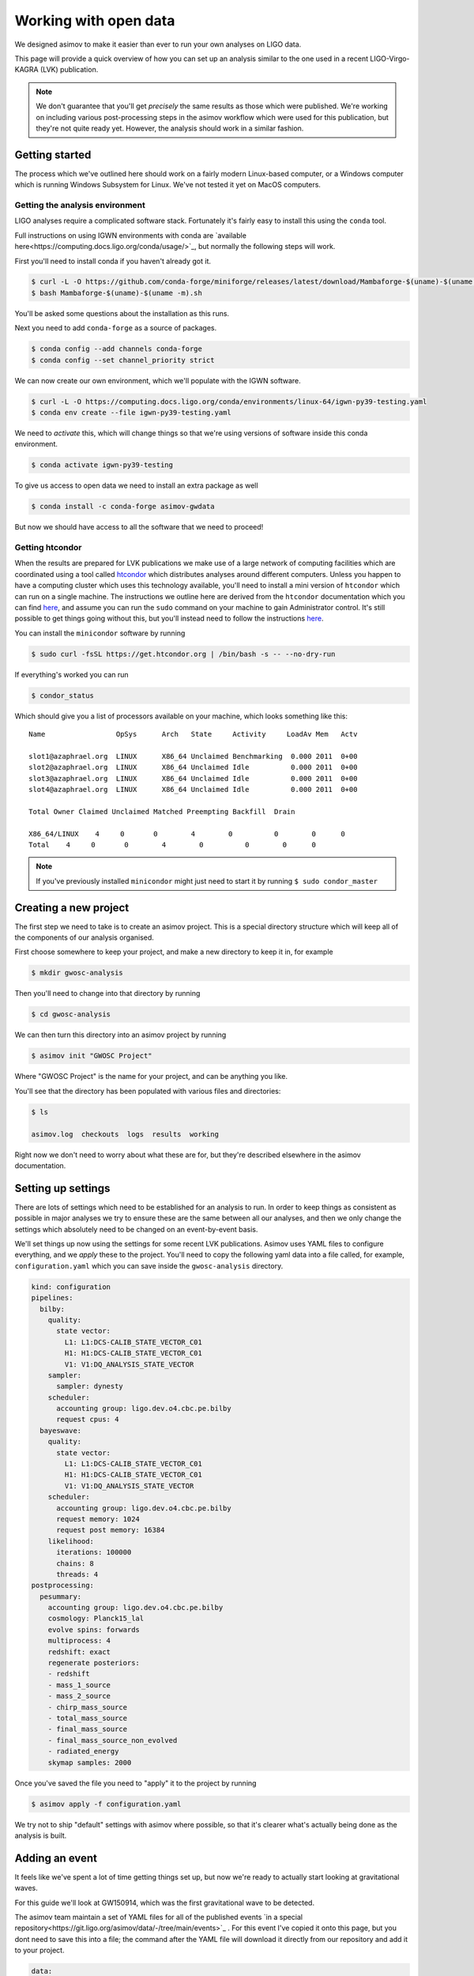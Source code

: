 Working with open data
======================

We designed asimov to make it easier than ever to run your own analyses on LIGO data.

This page will provide a quick overview of how you can set up an analysis similar to the one used in a recent LIGO-Virgo-KAGRA (LVK) publication.

.. note:: We don't guarantee that you'll get *precisely* the same results as those which were published. We're working on including various post-processing steps in the asimov workflow which were used for this publication, but they're not quite ready yet. However, the analysis should work in a similar fashion.

Getting started
---------------

The process which we've outlined here should work on a fairly modern Linux-based computer, or a Windows computer which is running Windows Subsystem for Linux.
We've not tested it yet on MacOS computers.

Getting the analysis environment
~~~~~~~~~~~~~~~~~~~~~~~~~~~~~~~~

LIGO analyses require a complicated software stack.
Fortunately it's fairly easy to install this using the ``conda`` tool.

Full instructions on using IGWN environments with conda are `available here<https://computing.docs.ligo.org/conda/usage/>`_, but normally the following steps will work.

First you'll need to install conda if you haven't already got it.

.. code-block:: console

		$ curl -L -O https://github.com/conda-forge/miniforge/releases/latest/download/Mambaforge-$(uname)-$(uname -m).sh
		$ bash Mambaforge-$(uname)-$(uname -m).sh

You'll be asked some questions about the installation as this runs.

Next you need to add ``conda-forge`` as a source of packages.

.. code-block:: console

		$ conda config --add channels conda-forge
		$ conda config --set channel_priority strict

We can now create our own environment, which we'll populate with the IGWN software.

.. code-block:: console

		$ curl -L -O https://computing.docs.ligo.org/conda/environments/linux-64/igwn-py39-testing.yaml
		$ conda env create --file igwn-py39-testing.yaml

We need to *activate* this, which will change things so that we're using versions of software inside this conda environment.

.. code-block:: console

		$ conda activate igwn-py39-testing

To give us access to open data we need to install an extra package as well

.. code-block:: console

		$ conda install -c conda-forge asimov-gwdata
		
But now we should have access to all the software that we need to proceed!


Getting htcondor
~~~~~~~~~~~~~~~~

When the results are prepared for LVK publications we make use of a large network of computing facilities which are coordinated using a tool called `htcondor <https://htcondor.readthedocs.io/en/latest/>`_ which distributes analyses around different computers.
Unless you happen to have a computing cluster which uses this technology available, you'll need to install a mini version of ``htcondor`` which can run on a single machine.
The instructions we outline here are derived from the ``htcondor`` documentation which you can find `here <https://htcondor-vault.readthedocs.io/en/latest/getting-htcondor/install-linux-as-root.html>`_, and assume you can run the ``sudo`` command on your machine to gain Administrator control.
It's still possible to get things going without this, but you'll instead need to follow the instructions `here <https://htcondor-vault.readthedocs.io/en/latest/getting-htcondor/install-linux-as-user.html>`_.

You can install the ``minicondor`` software by running

.. code-block:: console

		$ sudo curl -fsSL https://get.htcondor.org | /bin/bash -s -- --no-dry-run

If everything's worked you can run

.. code-block:: console

		$ condor_status

Which should give you a list of processors available on your machine, which looks something like this:

::

   Name                 OpSys      Arch   State     Activity     LoadAv Mem   Actv

   slot1@azaphrael.org  LINUX      X86_64 Unclaimed Benchmarking  0.000 2011  0+00
   slot2@azaphrael.org  LINUX      X86_64 Unclaimed Idle          0.000 2011  0+00
   slot3@azaphrael.org  LINUX      X86_64 Unclaimed Idle          0.000 2011  0+00
   slot4@azaphrael.org  LINUX      X86_64 Unclaimed Idle          0.000 2011  0+00

   Total Owner Claimed Unclaimed Matched Preempting Backfill  Drain

   X86_64/LINUX    4     0       0        4        0          0        0      0
   Total    4     0       0        4        0          0        0      0

.. note:: If you've previously installed ``minicondor`` might just need to start it by running ``$ sudo condor_master``

Creating a new project
----------------------

The first step we need to take is to create an asimov project.
This is a special directory structure which will keep all of the components of our analysis organised.

First choose somewhere to keep your project, and make a new directory to keep it in, for example

.. code-block:: console

   $ mkdir gwosc-analysis

Then you'll need to change into that directory by running

.. code-block:: console

   $ cd gwosc-analysis

We can then turn this directory into an asimov project by running

.. code-block:: console

		$ asimov init "GWOSC Project"

Where "GWOSC Project" is the name for your project, and can be anything you like.

You'll see that the directory has been populated with various files and directories:

.. code-block:: console

		$ ls

		asimov.log  checkouts  logs  results  working

Right now we don't need to worry about what these are for, but they're described elsewhere in the asimov documentation.


Setting up settings
-------------------

There are lots of settings which need to be established for an analysis to run.
In order to keep things as consistent as possible in major analyses we try to ensure these are the same between all our analyses, and then we only change the settings which absolutely need to be changed on an event-by-event basis.

We'll set things up now using the settings for some recent LVK publications.
Asimov uses YAML files to configure everything, and we *apply* these to the project.
You'll need to copy the following yaml data into a file called, for example, ``configuration.yaml`` which you can save inside the ``gwosc-analysis`` directory.

.. code-block:: yaml

		kind: configuration
		pipelines:
		  bilby:
		    quality:
		      state vector:
			L1: L1:DCS-CALIB_STATE_VECTOR_C01
			H1: H1:DCS-CALIB_STATE_VECTOR_C01
			V1: V1:DQ_ANALYSIS_STATE_VECTOR
		    sampler:
		      sampler: dynesty
		    scheduler:
		      accounting group: ligo.dev.o4.cbc.pe.bilby
		      request cpus: 4
		  bayeswave:
		    quality:
		      state vector:
			L1: L1:DCS-CALIB_STATE_VECTOR_C01
			H1: H1:DCS-CALIB_STATE_VECTOR_C01
			V1: V1:DQ_ANALYSIS_STATE_VECTOR
		    scheduler:
		      accounting group: ligo.dev.o4.cbc.pe.bilby
		      request memory: 1024
		      request post memory: 16384
		    likelihood:
		      iterations: 100000
		      chains: 8
		      threads: 4
		postprocessing:
		  pesummary:
		    accounting group: ligo.dev.o4.cbc.pe.bilby
		    cosmology: Planck15_lal
		    evolve spins: forwards
		    multiprocess: 4
		    redshift: exact
		    regenerate posteriors:
		    - redshift
		    - mass_1_source
		    - mass_2_source
		    - chirp_mass_source
		    - total_mass_source
		    - final_mass_source
		    - final_mass_source_non_evolved
		    - radiated_energy
		    skymap samples: 2000

Once you've saved the file you need to "apply" it to the project by running

.. code-block:: console

		$ asimov apply -f configuration.yaml
		    
We try not to ship "default" settings with asimov where possible, so that it's clearer what's actually being done as the analysis is built.

Adding an event
---------------

It feels like we've spent a lot of time getting things set up, but now we're ready to actually start looking at gravitational waves.

For this guide we'll look at GW150914, which was the first gravitational wave to be detected.

The asimov team maintain a set of YAML files for all of the published events `in a special repository<https://git.ligo.org/asimov/data/-/tree/main/events>`_ .
For this event I've copied it onto this page, but you dont need to save this into a file; the command after the YAML file will download it directly from our repository and add it to your project.

.. code-block:: yaml

		data:
		  channels:
		    H1: H1:DCS-CALIB_STRAIN_C02
		    L1: L1:DCS-CALIB_STRAIN_C02
		  frame types:
		    H1: H1_HOFT_C02
		    L1: L1_HOFT_C02
		  segment length: 4
		event time: 1126259462.391
		gid: G190047
		interferometers:
		- H1
		- L1
		kind: event
		likelihood:
		  psd length: 4
		  reference frequency: 20
		  sample rate: 2048
		  segment start: 1126259460.391
		  start frequency: 13.333333333333334
		  window length: 4
		name: GW150914_095045
		priors:
		  amplitude order: 1
		  chirp mass:
		    maximum: 41.97447913941358
		    minimum: 21.418182160215295
		  luminosity distance:
		    maximum: 10000
		    minimum: 10
		  mass 1:
		    maximum: 1000
		    minimum: 1
		  mass ratio:
		    maximum: 1.0
		    minimum: 0.05
		quality:
		  minimum frequency:
		    H1: 20
		    L1: 20

To add this event directly from the repository we can just running

.. code-block:: console

		$ asimov apply -f https://git.ligo.org/asimov/data/-/raw/main/events/gwtc-2-1/GW150914_095045.yaml

.. note:: While we normally call this event GW150914, its full name is GW150914_095045, and we'll need to use that later when adding analyses.

Getting data and adding analyses
--------------------------------

We're almost there!
Now we need to fetch the detector data, and add some analyses.
Fortunately this is all automated, and we just need to copy some information into a yaml file and apply it to the project.

We'll create three analysis steps; the first one fetches the frame files, the second one performs some analysis to work out how much noise is in our data, and the third performs the analysis on the signal.
All three steps need to run to complete the analysis.

You'll need to copy the text from this code block into a file, which you can call analyses.yaml:

.. code-block:: yaml

		kind: analysis
		name: get-data
		pipeline: gwdata
		download:
		  - frames
		---
		kind: analysis
		name: psd-generation
		pipeline: bayeswave
		comment: Bayeswave on-source PSD estimation job
		needs:
		    - get-data
		---
		kind: analysis
		name: data-analysis
		pipeline: bilby
		waveform:
		  approximant: IMRPhenomXPHM
		comment: Bilby parameter estimation job
		needs:
		    - psd-generation

We can then apply this to our project, and the correct event.

.. code-block:: console

		$ asimov apply -f analyses.yaml -e GW150914_095045

Now everything is set to get started.

Starting the analyses
---------------------

Asimov now needs to generate the pipeline, and submit the relevant jobs to be processed.
You can make this happen by running

.. code-block:: console

		$ asimov manage build submit

Running these analyses might take quite a long time (potentially several days).
We can get asimov to monitor them for us by running

.. code-block:: console

		$ asimov start

The results
-----------

Eventually the results for the analysis will be generated by asimov and placed in the `results` directory.
You'll be able to explore them using the "summary pages" which will be generated and placed in the `pages` directory of your project.

